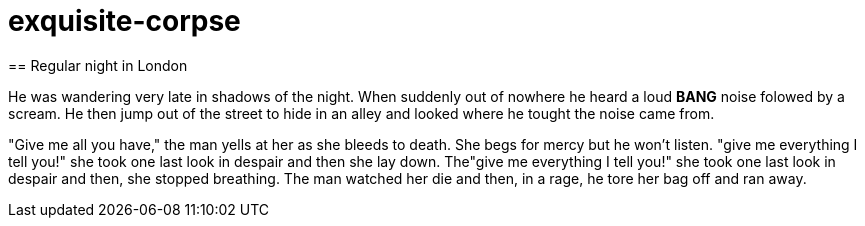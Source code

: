 # exquisite-corpse
== Regular night in London

He was wandering very late in shadows of the night.
When suddenly out of nowhere he heard a loud *BANG* noise folowed by a scream.
He then jump out of the street to hide in an alley and looked where he tought the noise came from.

"Give me all you have," the man yells at her as she bleeds to death.  She begs for mercy but he won't listen.
"give me everything I tell you!" she took one last look in despair and then she lay down. The"give me everything 
I tell you!" she took one last look in despair and then, she stopped breathing. The man watched her die and then, 
in a rage, he tore her bag off and ran away.
